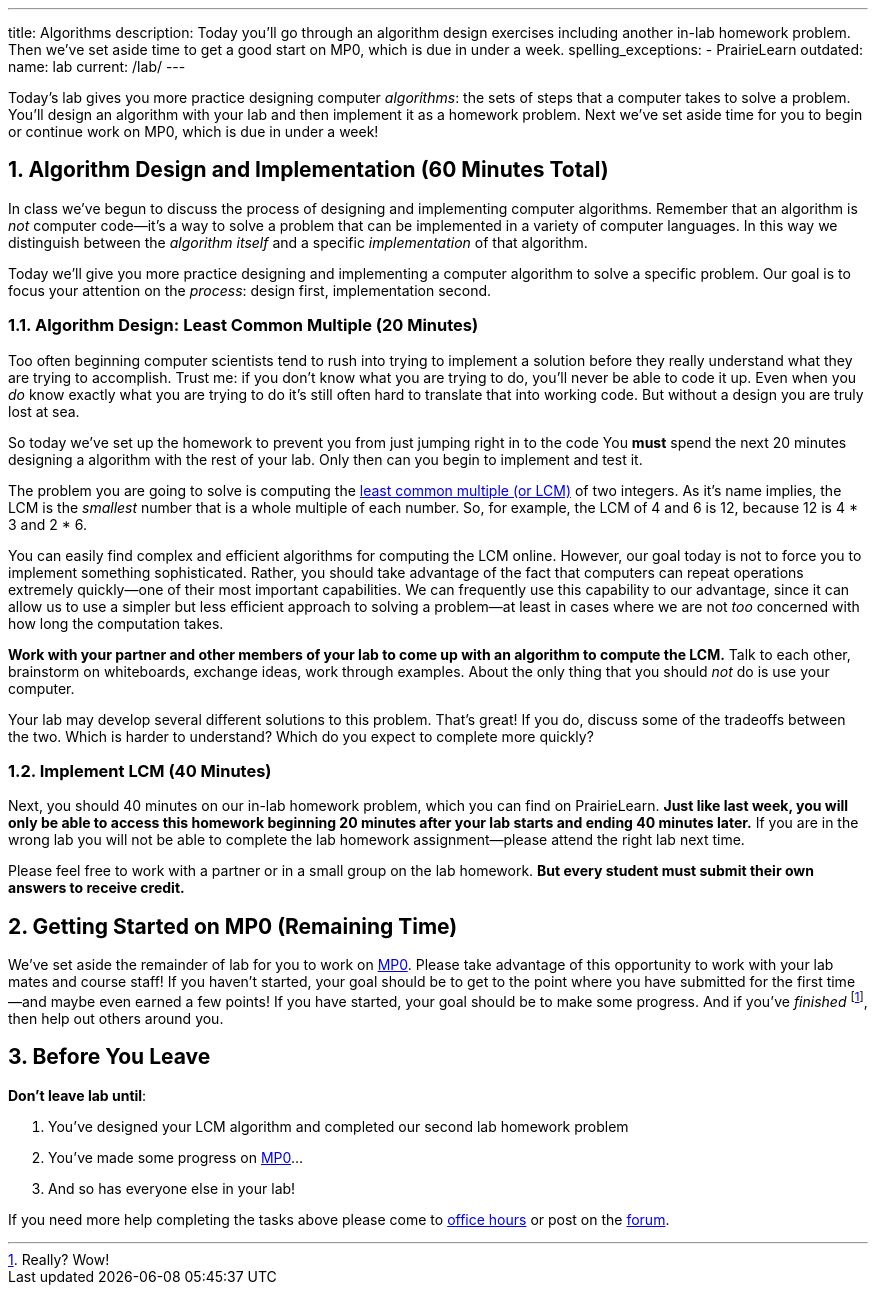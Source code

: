 ---
title: Algorithms
description:
  Today you'll go through an algorithm design exercises including another in-lab
  homework problem. Then we've set aside time to get a good start on MP0, which
  is due in under a week.
spelling_exceptions:
  - PrairieLearn
outdated:
  name: lab
  current: /lab/
---

:sectnums:
:linkattrs:

:forum: pass:normal[https://cs125-forum.cs.illinois.edu[forum,role='noexternal']]

[.lead]
//
Today's lab gives you more practice designing computer _algorithms_: the sets of
steps that a computer takes to solve a problem.
//
You'll design an algorithm with your lab and then implement it as a homework
problem.
//
Next we've set aside time for you to begin or continue work on MP0, which is due
in under a week!

[[algorithms]]
== Algorithm Design and Implementation [.text-muted]#(60 Minutes Total)#

[.lead]
//
In class we've begun to discuss the process of designing and implementing
computer algorithms.
//
Remember that an algorithm is _not_ computer code&mdash;it's a way to solve a
problem that can be implemented in a variety of computer languages.
//
In this way we distinguish between the _algorithm itself_ and a specific
_implementation_ of that algorithm.

Today we'll give you more practice designing and implementing a computer
algorithm to solve a specific problem.
//
Our goal is to focus your attention on the _process_: design first,
implementation second.

=== Algorithm Design: Least Common Multiple [.text-muted]#(20 Minutes)#

Too often beginning computer scientists tend to rush into trying to implement a
solution before they really understand what they are trying to accomplish.
//
Trust me: if you don't know what you are trying to do, you'll never be able to
code it up.
//
Even when you _do_ know exactly what you are trying to do it's still often hard
to translate that into working code.
//
But without a design you are truly lost at sea.

So today we've set up the homework to prevent you from just jumping right in to
the code
//
You *must* spend the next 20 minutes designing a algorithm with the rest of your
lab.
//
Only then can you begin to implement and test it.

The problem you are going to solve is computing the
//
https://en.wikipedia.org/wiki/Least_common_multiple[least common multiple (or
LCM)]
//
of two integers.
//
As it's name implies, the LCM is the _smallest_ number that is a whole multiple
of each number.
//
So, for example, the LCM of 4 and 6 is 12, because 12 is 4 * 3 and 2 * 6.

You can easily find complex and efficient algorithms for computing the LCM
online.
//
However, our goal today is not to force you to implement something
sophisticated.
//
Rather, you should take advantage of the fact that computers can repeat
operations extremely quickly&mdash;one of their most important capabilities.
//
We can frequently use this capability to our advantage, since it can allow us to
use a simpler but less efficient approach to solving a problem&mdash;at least in
cases where we are not _too_ concerned with how long the computation takes.

**Work with your partner and other members of your lab to come up with an
algorithm to compute the LCM.**
//
Talk to each other, brainstorm on whiteboards, exchange ideas, work through
examples.
//
About the only thing that you should _not_ do is use your computer.

Your lab may develop several different solutions to this problem.
//
That's great!
//
If you do, discuss some of the tradeoffs between the two.
//
Which is harder to understand?
//
Which do you expect to complete more quickly?

=== Implement LCM [.text-muted]#(40 Minutes)#

Next, you should 40 minutes on our in-lab homework problem, which you can find
on PrairieLearn.
//
**Just like last week, you will only be able to access this homework beginning
20 minutes after your lab starts and ending 40 minutes later.**
//
If you are in the wrong lab you will not be able to complete the lab
homework assignment&mdash;please attend the right lab next time.

Please feel free to work with a partner or in a small group on the lab
homework.
//
**But every student must submit their own answers to receive credit.**

[[mp0]]
== Getting Started on MP0 [.text-muted]#(Remaining Time)#

We've set aside the remainder of lab for you to work on
//
link:/MP/2019/spring/0/[MP0].
//
Please take advantage of this opportunity to work with your lab mates and course
staff!
//
If you haven't started, your goal should be to get to the point where you have
submitted for the first time&mdash;and maybe even earned a few points!
//
If you have started, your goal should be to make some progress.
//
And if you've _finished_ footnote:[Really? Wow!], then help out others around
you.

[[done]]
== Before You Leave

**Don't leave lab until**:

. You've designed your LCM algorithm and completed our second lab homework problem
//
. You've made some progress on link:/MP/2019/spring/0/[MP0]...
//
. And so has everyone else in your lab!

If you need more help completing the tasks above please come to
//
link:/info/2019/spring/syllabus/#calendar[office hours]
//
or post on the {forum}.

